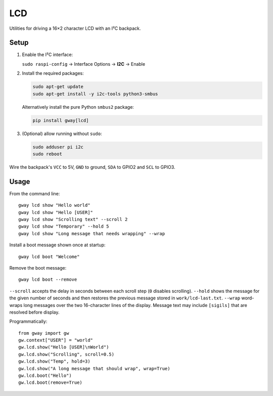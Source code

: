 LCD
---

Utilities for driving a 16×2 character LCD with an I²C backpack.

Setup
=====

1. Enable the I²C interface:

   ``sudo raspi-config`` → Interface Options → **I2C** → Enable
2. Install the required packages:

   .. code-block:: bash

      sudo apt-get update
      sudo apt-get install -y i2c-tools python3-smbus

   Alternatively install the pure Python ``smbus2`` package:

   .. code-block:: bash

      pip install gway[lcd]
3. (Optional) allow running without ``sudo``:

   .. code-block:: bash

      sudo adduser pi i2c
      sudo reboot

Wire the backpack's ``VCC`` to 5V, ``GND`` to ground, ``SDA`` to GPIO2 and
``SCL`` to GPIO3.

Usage
=====

From the command line::

    gway lcd show "Hello world"
    gway lcd show "Hello [USER]"
    gway lcd show "Scrolling text" --scroll 2
    gway lcd show "Temporary" --hold 5
    gway lcd show "Long message that needs wrapping" --wrap

Install a boot message shown once at startup::

    gway lcd boot "Welcome"

Remove the boot message::

    gway lcd boot --remove

``--scroll`` accepts the delay in seconds between each scroll step (``0``
disables scrolling). ``--hold`` shows the message for the given number of
seconds and then restores the previous message stored in ``work/lcd-last.txt``.
``--wrap`` word-wraps long messages over the two 16-character lines of the
display. Message text may include ``[sigils]`` that are resolved before display.

Programmatically::

    from gway import gw
    gw.context["USER"] = "world"
    gw.lcd.show("Hello [USER]\nWorld")
    gw.lcd.show("Scrolling", scroll=0.5)
    gw.lcd.show("Temp", hold=3)
    gw.lcd.show("A long message that should wrap", wrap=True)
    gw.lcd.boot("Hello")
    gw.lcd.boot(remove=True)
